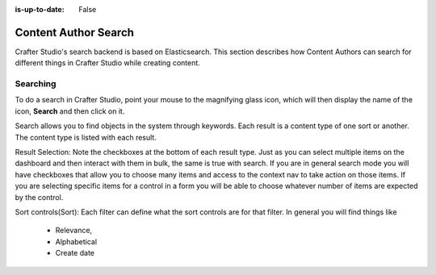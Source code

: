 :is-up-to-date: False

.. index:: Content Author Search

..  _content_authors_search:

=====================
Content Author Search
=====================

Crafter Studio's search backend is based on Elasticsearch.  This section describes how Content Authors can search for different things in Crafter Studio while creating content.

---------
Searching
---------

To do a search in Crafter Studio, point your mouse to the magnifying glass icon, which will then display the name of the icon, **Search** and then click on it.

.. image:: /_static/images/page/page-toolbar-search.png
    :width: 50 %
    :align: center
    :alt: Content Author - Search

Search allows you to find objects in the system through keywords.  Each result is a content type of one sort or another.  The content type is listed with each result.

.. image:: /_static/images/page/page-search.png
    :width: 95 %    
    :align: center
    :alt: Content Author - Page Search


Result Selection: Note the checkboxes at the bottom of each result type.  Just as you can select multiple items on the dashboard and then interact with them in bulk, the same is true with search.  If you are in general search mode you will have checkboxes that allow you to choose many items and access to the context nav to take action on those items.  If you are selecting specific items for a control in a form you will be able to choose whatever number of items are expected by the control.


Sort controls(Sort):  Each filter can define what the sort controls are for that filter.  In general you will find things like

    * Relevance,

    * Alphabetical

    * Create date

